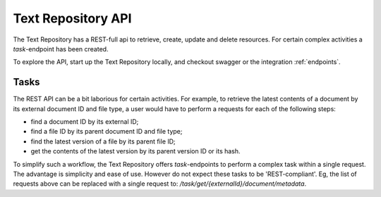.. |tr| replace:: Text Repository

|tr| API
========

The |tr| has a REST-full api to retrieve, create, update and delete resources. For certain complex activities a `task`-endpoint has been created.

To explore the API, start up the |tr| locally, and checkout swagger or the integration :ref:`endpoints`.

Tasks
-----

The REST API can be a bit laborious for certain activities. For example, to retrieve the latest contents of a document by its external document ID and file type, a user would have to perform a requests for each of the following steps:

- find a document ID by its external ID;
- find a file ID by its parent document ID and file type;
- find the latest version of a file by its parent file ID;
- get the contents of the latest version by its parent version ID or its hash.

To simplify such a workflow, the Text Repository offers `task`-endpoints to perform a complex task within a single request. The advantage is simplicity and ease of use. However do not expect these tasks to be 'REST-compliant'.
Eg, the list of requests above can be replaced with a single request to: `/task/get/{externalId}/document/metadata`.
